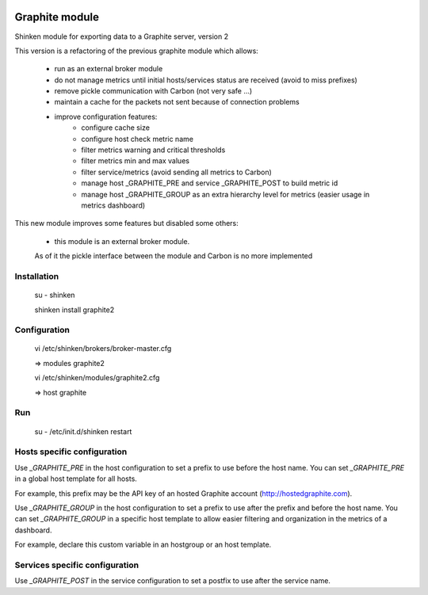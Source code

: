 .. image:: https://api.travis-ci.org/mohierf/mod-graphite.svg?branch=develop
    :target: https://travis-ci.org/mohierf/mod-graphite
    :alt: Develop branch build status

.. image:: https://api.codacy.com/project/badge/Grade/4ffb2900db7949e98e528a4a9f342d71
    :target: https://www.codacy.com/manual/Shinken_modules/mod-graphite?utm_source=github.com&amp;utm_medium=referral&amp;utm_content=mohierf/mod-graphite&amp;utm_campaign=Badge_Grade
    :alt: Development code static analysis

.. image:: https://codecov.io/gh/mohierf/mod-graphite/branch/develop/graph/badge.svg
    :target: https://codecov.io/gh/mohierf/mod-graphite
    :alt: Development code tests coverage


Graphite module
===============

Shinken module for exporting data to a Graphite server, version 2

This version is a refactoring of the previous graphite module which allows:

   - run as an external broker module
   - do not manage metrics until initial hosts/services status are received (avoid to miss prefixes)
   - remove pickle communication with Carbon (not very safe ...)
   - maintain a cache for the packets not sent because of connection problems
   - improve configuration features:
      - configure cache size
      - configure host check metric name
      - filter metrics warning and critical thresholds
      - filter metrics min and max values
      - filter service/metrics (avoid sending all metrics to Carbon)
      - manage host _GRAPHITE_PRE and service _GRAPHITE_POST to build metric id
      - manage host _GRAPHITE_GROUP as an extra hierarchy level for metrics (easier usage in metrics dashboard)

This new module improves some features but disabled some others:

   - this module is an external broker module.
   As of it the pickle interface between the module and Carbon is no more implemented

Installation
------------

   su - shinken

   shinken install graphite2

Configuration
-------------


   vi /etc/shinken/brokers/broker-master.cfg

   => modules graphite2

   vi /etc/shinken/modules/graphite2.cfg

   => host graphite


Run
---

   su -
   /etc/init.d/shinken restart


Hosts specific configuration
----------------------------
Use `_GRAPHITE_PRE` in the host configuration to set a prefix to use before the host name.
You can set `_GRAPHITE_PRE` in a global host template for all hosts.

For example, this prefix may be the API key of an hosted Graphite account (http://hostedgraphite.com).

Use `_GRAPHITE_GROUP` in the host configuration to set a prefix to use after the prefix and before the host name.
You can set `_GRAPHITE_GROUP` in a specific host template to allow easier filtering and organization in the metrics of a dashboard.

For example, declare this custom variable in an hostgroup or an host template.


Services specific configuration
-------------------------------
Use `_GRAPHITE_POST` in the service configuration to set a postfix to use after the service name.
